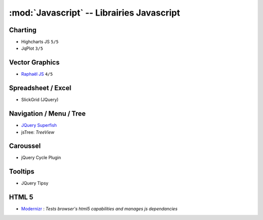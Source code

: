 
:mod:`Javascript` -- Librairies Javascript
******************************************

.. module:: Javascript
   :synopsis: Programmation Javascript

Charting
========

.. index:: Charting, Plot

- Highcharts JS ``5/5``
- JqPlot ``3/5``

Vector Graphics
===============

.. index:: Vector Graphics

- `Raphaël JS <http://raphaeljs.com/>`_ ``4/5``

Spreadsheet / Excel
===================

.. index:: Excel, Spreadsheet

- SlickGrid (JQuery)

Navigation / Menu / Tree
========================

.. index:: Navigation, Menu, TreeView

- `JQuery Superfish <http://users.tpg.com.au/j_birch/plugins/superfish>`_
- jsTree: *TreeView*

Caroussel
=========

.. index:: Caroussel

- jQuery Cycle Plugin

Tooltips
========

.. index:: Tooltips

- JQuery Tipsy


HTML 5
======

.. index:: HTML 5

- `Modernizr <www.modernizr.com>`_ : *Tests browser's html5 capabilities and manages js dependancies*

